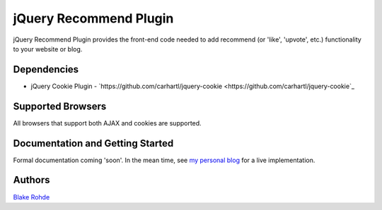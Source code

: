 jQuery Recommend Plugin
=======================

jQuery Recommend Plugin provides the front-end code needed to add recommend (or 'like', 'upvote', etc.) functionality to your website or blog.


Dependencies
------------

- jQuery Cookie Plugin - `https://github.com/carhartl/jquery-cookie <https://github.com/carhartl/jquery-cookie`_


Supported Browsers
------------------

All browsers that support both AJAX and cookies are supported.


Documentation and Getting Started
---------------------------------

Formal documentation coming 'soon'. In the mean time, see `my personal blog <http://www.blakerohde.com/blog/>`_ for a live implementation.


Authors
-------

`Blake Rohde <http://www.blakerohde.com/>`_
